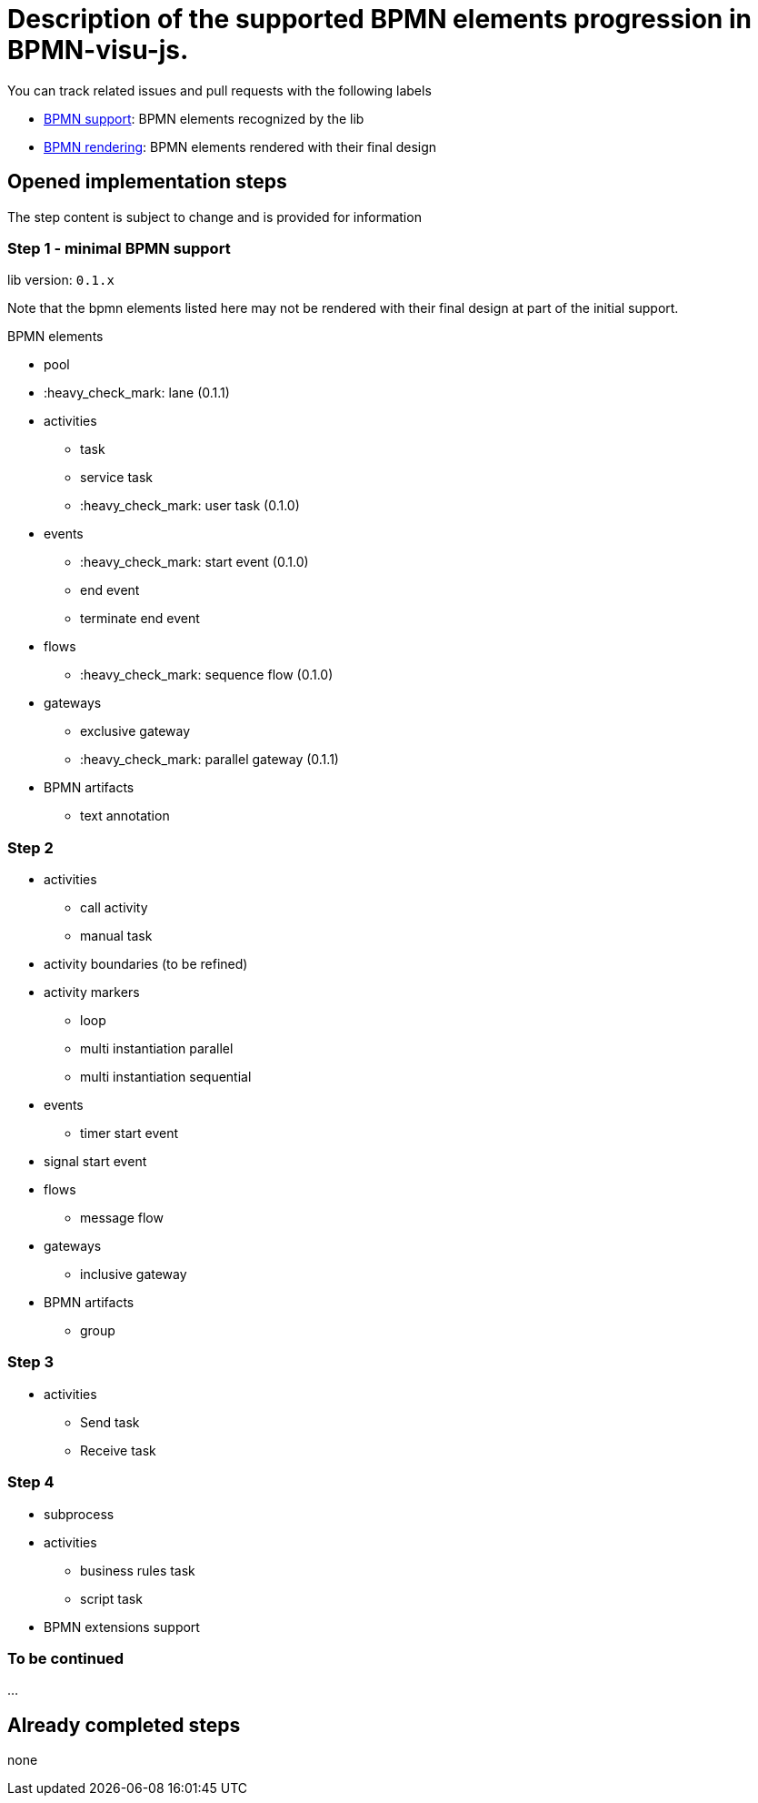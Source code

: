 = Description of the supported BPMN elements progression in BPMN-visu-js.

You can track related issues and pull requests with the following labels

* https://github.com/bonitasoft-labs/bpmn-visu-js/issues?q=label%3A%22BPMN+support%22+is%3Aclosed[BPMN support]: BPMN
elements recognized by the lib
* https://github.com/bonitasoft-labs/bpmn-visu-js/issues?q=label%3A%22BPMN+rendering%22+is%3Aclosed[BPMN rendering]:
BPMN elements rendered with their final design

== Opened implementation steps

The step content is subject to change and is provided for information

=== Step 1 - minimal BPMN support

lib version: `0.1.x`

Note that the bpmn elements listed here may not be rendered with their final design at part of the initial support. 

BPMN elements

* pool
* :heavy_check_mark: lane (0.1.1)
* activities
** task
** service task
** :heavy_check_mark: user task (0.1.0)
* events
** :heavy_check_mark: start event (0.1.0)
** end event
** terminate end event
* flows
** :heavy_check_mark: sequence flow (0.1.0)
* gateways
** exclusive gateway
** :heavy_check_mark: parallel gateway (0.1.1)
* BPMN artifacts
** text annotation

=== Step 2

* activities
** call activity
** manual task
* activity boundaries (to be refined)
* activity markers
** loop
** multi instantiation parallel
** multi instantiation sequential
* events
** timer start event
* signal start event
* flows
** message flow
* gateways
** inclusive gateway
* BPMN artifacts
** group

=== Step 3

* activities
** Send task
** Receive task

=== Step 4

* subprocess
* activities
** business rules task
** script task
* BPMN extensions support

=== To be continued

…

== Already completed steps

none